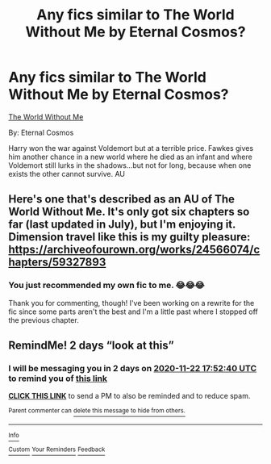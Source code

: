 #+TITLE: Any fics similar to The World Without Me by Eternal Cosmos?

* Any fics similar to The World Without Me by Eternal Cosmos?
:PROPERTIES:
:Author: CyberWolfWrites
:Score: 2
:DateUnix: 1605878385.0
:DateShort: 2020-Nov-20
:FlairText: Request
:END:
[[https://www.fanfiction.net/s/2156663/2/The-World-Without-Me][The World Without Me]]

By: Eternal Cosmos

Harry won the war against Voldemort but at a terrible price. Fawkes gives him another chance in a new world where he died as an infant and where Voldemort still lurks in the shadows...but not for long, because when one exists the other cannot survive. AU


** Here's one that's described as an AU of The World Without Me. It's only got six chapters so far (last updated in July), but I'm enjoying it. Dimension travel like this is my guilty pleasure: [[https://archiveofourown.org/works/24566074/chapters/59327893]]
:PROPERTIES:
:Author: Lower-Consequence
:Score: 2
:DateUnix: 1605906294.0
:DateShort: 2020-Nov-21
:END:

*** You just recommended my own fic to me. 😂😂😂

Thank you for commenting, though! I've been working on a rewrite for the fic since some parts aren't the best and I'm a little past where I stopped off the previous chapter.
:PROPERTIES:
:Author: CyberWolfWrites
:Score: 3
:DateUnix: 1605910740.0
:DateShort: 2020-Nov-21
:END:


** RemindMe! 2 days “look at this”
:PROPERTIES:
:Author: hotaru-chan45
:Score: 1
:DateUnix: 1605894760.0
:DateShort: 2020-Nov-20
:END:

*** I will be messaging you in 2 days on [[http://www.wolframalpha.com/input/?i=2020-11-22%2017:52:40%20UTC%20To%20Local%20Time][*2020-11-22 17:52:40 UTC*]] to remind you of [[https://np.reddit.com/r/HPfanfiction/comments/jxovob/any_fics_similar_to_the_world_without_me_by/gcyn66y/?context=3][*this link*]]

[[https://np.reddit.com/message/compose/?to=RemindMeBot&subject=Reminder&message=%5Bhttps%3A%2F%2Fwww.reddit.com%2Fr%2FHPfanfiction%2Fcomments%2Fjxovob%2Fany_fics_similar_to_the_world_without_me_by%2Fgcyn66y%2F%5D%0A%0ARemindMe%21%202020-11-22%2017%3A52%3A40%20UTC][*CLICK THIS LINK*]] to send a PM to also be reminded and to reduce spam.

^{Parent commenter can} [[https://np.reddit.com/message/compose/?to=RemindMeBot&subject=Delete%20Comment&message=Delete%21%20jxovob][^{delete this message to hide from others.}]]

--------------

[[https://np.reddit.com/r/RemindMeBot/comments/e1bko7/remindmebot_info_v21/][^{Info}]]

[[https://np.reddit.com/message/compose/?to=RemindMeBot&subject=Reminder&message=%5BLink%20or%20message%20inside%20square%20brackets%5D%0A%0ARemindMe%21%20Time%20period%20here][^{Custom}]]
[[https://np.reddit.com/message/compose/?to=RemindMeBot&subject=List%20Of%20Reminders&message=MyReminders%21][^{Your Reminders}]]
[[https://np.reddit.com/message/compose/?to=Watchful1&subject=RemindMeBot%20Feedback][^{Feedback}]]
:PROPERTIES:
:Author: RemindMeBot
:Score: 1
:DateUnix: 1605894781.0
:DateShort: 2020-Nov-20
:END:
